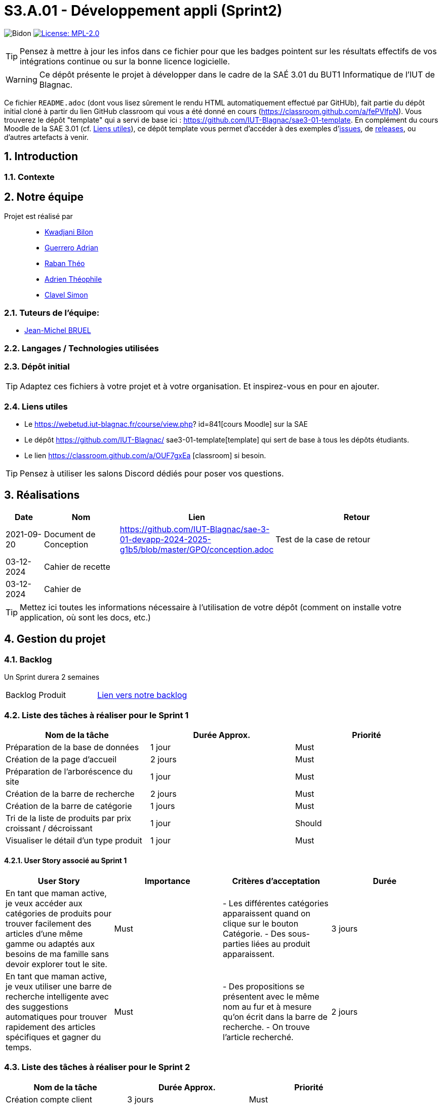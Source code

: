 = S3.A.01 - Développement appli (Sprint2)

:icons: font
:models: models
:experimental:
:incremental:
:numbered:
:toc: macro
:window: _blank
:correction!:

// Useful definitions
:asciidoc: http://www.methods.co.nz/asciidoc[AsciiDoc]
:icongit: icon:git[]
:git: http://git-scm.com/[{icongit}]
:plantuml: https://plantuml.com/fr/[plantUML]
:vscode: https://code.visualstudio.com/[VS Code]

ifndef::env-github[:icons: font]
// Specific to GitHub
ifdef::env-github[]
:correction:
:!toc-title:
:caution-caption: :fire:
:important-caption: :exclamation:
:note-caption: :paperclip:
:tip-caption: :bulb:
:warning-caption: :warning:
:icongit: Git
endif::[]


:baseURL: https://github.com/IUT-Blagnac/sae3-01-devapp-2024-2025-g1b5

// Tags
image:{baseURL}/actions/workflows/blank.yml/badge.svg[Bidon] 
image:https://img.shields.io/badge/License-MPL%202.0-brightgreen.svg[License: MPL-2.0, link="https://opensource.org/licenses/MPL-2.0"]
//---------------------------------------------------------------

TIP: Pensez à mettre à jour les infos dans ce fichier pour que les badges pointent sur les résultats effectifs de vos intégrations continue ou sur la bonne licence logicielle.

WARNING: Ce dépôt présente le projet à développer dans le cadre de la SAÉ 3.01 du BUT1 Informatique de l'IUT de Blagnac.

Ce fichier `README.adoc` (dont vous lisez sûrement le rendu HTML automatiquement effectué par GitHUb), fait partie du dépôt initial cloné à partir du lien GitHub classroom qui vous a été donné en cours (https://classroom.github.com/a/fePVlfpN).
Vous trouverez le dépôt "template" qui a servi de base ici : https://github.com/IUT-Blagnac/sae3-01-template. En complément du cours Moodle de la SAE 3.01 (cf. <<liensUtiles>>), ce dépôt template vous permet d'accéder à des exemples d'https://github.com/IUT-Blagnac/sae3-01-template/issues[issues], de https://github.com/IUT-Blagnac/sae3-01-template/releases[releases], ou d'autres artefacts à venir.

toc::[]

==  Introduction 

===  Contexte


== Notre équipe

Projet est réalisé par::

- https://github.com/kwadjanib[Kwadjani Bilon]
- https://github.com/adriang0309[Guerrero Adrian]
- https://github.com/theor31[Raban Théo]
- https://github.com/byadri[Adrien Théophile]
- https://github.com/[Clavel Simon]


===  Tuteurs de l'équipe:

- link:https://github.com/jmbruel[Jean-Michel BRUEL]

===  Langages / Technologies utilisées


=== Dépôt initial




TIP: Adaptez ces fichiers à votre projet et à votre organisation. Et inspirez-vous en pour en ajouter.

[[liensUtiles]]
=== Liens utiles

- Le https://webetud.iut-blagnac.fr/course/view.php?
id=841[cours Moodle] sur la SAE
- Le dépôt https://github.com/IUT-Blagnac/
sae3-01-template[template] qui sert de base à tous les 
dépôts étudiants.
- Le lien https://classroom.github.com/a/OUF7gxEa
[classroom] si besoin.

TIP: Pensez à utiliser les salons Discord dédiés pour 
poser vos questions.

== Réalisations 

[cols="1,2,2,5",options=header]
|===
| Date    | Nom         |  Lien   | Retour
| 2021-09-20 | Document de Conception |https://github.com/IUT-Blagnac/sae-3-01-devapp-2024-2025-g1b5/blob/master/GPO/conception.adoc|Test de la case de retour
|03-12-2024|Cahier de recette||
|03-12-2024|Cahier de ||

|===
TIP: Mettez ici toutes les informations nécessaire à 
l'utilisation de votre dépôt (comment on installe 
votre application, où sont les docs, etc.)

== Gestion du projet

=== Backlog

Un Sprint durera 2 semaines

[cols="1,1"]
|===
|Backlog Produit
|link:https://github.com/orgs/IUT-Blagnac/projects/256[Lien vers notre backlog]
|===

=== Liste des tâches à réaliser pour le Sprint 1

[cols="1,1,1", options="header"]
|===
| Nom de la tâche | Durée Approx. | Priorité

|Préparation de la base de données | 1 jour | Must
|Création de la page d'accueil | 2 jours | Must
|Préparation de l'arboréscence du site | 1 jour | Must
|Création de la barre de recherche | 2 jours | Must
|Création de la barre de catégorie | 1 jours | Must
|Tri de la liste de produits par prix croissant / décroissant  | 1 jour | Should
|Visualiser le détail d’un type produit |1 jour | Must

|===

==== User Story associé au Sprint 1

[cols="1,1,1,1", options="header"]
|===
| User Story | Importance | Critères d'acceptation | Durée
| En tant que maman active, je veux accéder aux catégories de produits pour trouver facilement des articles d’une même gamme ou adaptés aux besoins de ma famille sans devoir explorer tout le site.
| Must
| - Les différentes catégories apparaissent quand on clique sur le bouton Catégorie.
- Des sous-parties liées au produit apparaissent.
| 3 jours



| En tant que maman active, je veux utiliser une barre de recherche intelligente avec des suggestions automatiques pour trouver rapidement des articles spécifiques et gagner du temps.
| Must
| - Des propositions se présentent avec le même nom au fur et à mesure qu'on écrit dans la barre de recherche.
- On trouve l'article recherché.
| 2 jours




|===





=== Liste des tâches à réaliser pour le Sprint 2

[cols="1,1,1", options="header"]
|===
| Nom de la tâche | Durée Approx. | Priorité

| Création compte client| 3 jours| Must
| Se connecter au compte client | 3 jours | Must
| CRUD produit par admin | 2 jours | Must
|Gestion des produits par admin| 2 jours | Must

|===
==== User Story associé au Sprint 2


[cols="1,1,1,1", options="header"]
|===
| User Story | Importance | Critères d'acceptation | Durée



| En tant que papa cool, je souhaite me connecter rapidement à mon compte en utilisant un identifiant simple pour accéder facilement à mes informations.
| Must
| - L'utilisateur doit pouvoir saisir un identifiant ou un email et un mot de passe pour se connecter.
- Une option "Mot de passe oublié" doit être disponible.
- Un message d'erreur doit s'afficher en cas de problème de connexion.
| 1 jour


| En tant que papa cool, je veux pouvoir créer un compte rapidement avec un minimum d’informations pour commencer à utiliser l'application sans délai.
| Must
| - L'utilisateur doit pouvoir remplir un formulaire simple avec des champs essentiels (nom, email, mot de passe).
| 1 jour


| En tant que papa cool, je veux pouvoir me déconnecter facilement, même si ce n’est pas ma priorité principale.
| Should
| - L'utilisateur doit pouvoir accéder à l'option de déconnexion en un clic depuis le tableau de bord.
| 1 jour



|===


=== Liste des tâches à réaliser pour le Sprint 3

[cols="1,1,1", options="header"]
|===
| Nom de la tâche | Durée Approx. | Priorité

| Ajouter un produit affiché dans le panier / Gérer le panier (afficher le panier, modifier qté, supprimer un produit)
|2 jours
| Must
|Passer une commande (validé panier , payer ses article ...)| 2 jours | Must



|===

==== User Story associé au Sprint 3

[cols="1,1,1,1", options="header"]
|===
| User Story | Importance | Critères d'acceptation | Durée



| En tant que maman active, je souhaite pouvoir ajouter des articles au panier directement depuis la page de recherche pour optimiser mon temps de navigation et d'achat.
| Must
| - Le panier est créé.
- Des produits apparaissent dans la page de recherche.
- Un bouton pour ajouter un produit au panier existe.
| 2 jours

| En tant que maman active, je veux pouvoir retirer un article du panier facilement si je change d’avis, afin de ne conserver que les articles nécessaires.
| Must
| - Le panier existe.
- Un produit est dans le panier.
- Un bouton pour supprimer le produit du panier apparaît.
| 1 jour

| En tant que papa cool, je souhaite pouvoir valider mon panier facilement sans passer par de nombreuses étapes pour que l’achat reste simple.
| Must
| - L'utilisateur doit pouvoir accéder à la page de validation du panier sans difficulté.
- Un résumé des articles et du coût total doit être visible avant la confirmation.
| 2 jours


| En tant que papa cool, je veux finaliser le paiement facilement en utilisant les options de paiement rapides pour éviter les étapes supplémentaires.
| Must
| - Les options de paiement rapides doivent être clairement visibles et accessibles sur la page de paiement.
- Une validation de sécurité doit être effectuée pour protéger les informations de paiement.
- Un message d'erreur convivial doit être affiché en cas de problème.
| 2 jours
|===






=== Liste des tâches à réaliser pour le Sprint 4

[cols="1,1,1", options="header"]
|===
| Nom de la tâche | Durée Approx. | Priorité

|Laisser un avis sur un produit| 1 jour | Must
|Ajouter un commentaire sur un produit| 1 jour | Should
|Poser une question dans la FAQ| 1 jour | Should
|Enregistrer sa carte de paiement| 1 jour | Should
|Gérer des points fidélité | 1 jour | Should
|Visualiser mes dernières consultations de produits | 1 jour | Should

|===


==== User Story associé au Sprint 4

[cols="1,1,1,1", options="header"]
|===
| User Story | Importance | Critères d'acceptation | Durée



| En tant que maman active, je souhaite laisser un avis rapide sur un produit pour aider d’autres mamans actives à faire le bon choix en fonction de leurs besoins.
| Must
| - Une zone pour écrire des avis existe.
- Le client doit acheter un produit pour laisser un avis.
| 1 jour

| En tant que maman active, je souhaite ajouter un commentaire détaillé sur les produits pour donner des informations supplémentaires à la communauté.
| Should
| - Une zone pour laisser des commentaires sur un produit existe.
- Le client doit acheter le produit pour pouvoir laisser le commentaire.
| 1 jour

| En tant que maman active, je veux pouvoir poser des questions spécifiques dans la FAQ pour obtenir des réponses directes à mes besoins.
| Should
| - L'utilisateur doit pouvoir accéder à la section FAQ depuis le tableau de bord principal.
- Un formulaire doit être disponible pour poser des questions, incluant des champs obligatoires.
- L'utilisateur doit recevoir une confirmation que sa question a bien été envoyée.
| 1 jour



| En tant que papa cool, je veux enregistrer ma carte de paiement pour ne pas avoir à saisir les détails à chaque fois, rendant les achats plus pratiques.
| Should
| - L'utilisateur doit pouvoir enregistrer sa méthode de paiement depuis son compte.
- Les informations de paiement doivent être sécurisées et chiffrées.
- L'utilisateur doit pouvoir modifier ou supprimer la méthode de paiement enregistrée.
| 1 jour


|===


=== Gestion par Sprint
[cols="1,1,1"]
|===
|Réunions sprint 1| Ordre du jour | Compte rendu
|  |link:https://github.com/IUT-Blagnac/sae-3-01-devapp-2024-2025-g1b5/blob/master/GPO/ODJ_CR_Reunion/ODJ_SEM45.pdf[ODJ semaine 45] |link:https://github.com/IUT-Blagnac/sae-3-01-devapp-2024-2025-g1b5/blob/master/GPO/ODJ_CR_Reunion/CR_SEM45.pdf[CR semaine 45]
|  |link:https://github.com/IUT-Blagnac/sae-3-01-devapp-2024-2025-g1b5/blob/master/GPO/ODJ_CR_Reunion/ODJ_SEM46.pdf[ODJ semaine 46] |link:https://github.com/IUT-Blagnac/sae-3-01-devapp-2024-2025-g1b5/blob/master/GPO/ODJ_CR_Reunion/CR_SEM46.pdf[CR semaine 46]
|  |link:https://github.com/IUT-Blagnac/sae-3-01-devapp-2024-2025-g1b5/blob/master/GPO/ODJ_CR_Reunion/ODJ_SEM47.pdf[ODJ semaine 47] |link:https://github.com/IUT-Blagnac/sae-3-01-devapp-2024-2025-g1b5/blob/master/GPO/ODJ_CR_Reunion/CR_SEM47.pdf[CR semaine 47]
|Réunions sprint 2| link:https://github.com/IUT-Blagnac/sae-3-01-devapp-2024-2025-g1b5/blob/master/GPO/ODJ_CR_Reunion/ODJ_SEM48.pdf[ODJ semaine 48] | link:https://github.com/IUT-Blagnac/sae-3-01-devapp-2024-2025-g1b5/blob/master/GPO/ODJ_CR_Reunion/CR_SEM48.pdf[CR semaine 48]
|===

==== Evaluation communication semaine 48 par EP
Odj /CR évalués concernent la réunion de rétrospective de sprint de l'équipe, je ne l'ai pas pour la semaine 48!  J'ai évalué exceptionnellement semaine 47 à la plaçe. ODJ : Il manque qui va rédiger le compte rendu, qui est responsable de chaque rubrique (cf. exemple). CR : Il manque le plan avec les rubriques de l'ODJ, il manque le point réunion client, il manque l'analyse difficultés -réussites du sprint, il manque qui se charge de l'organisation de la prochaine réunion.
note: 1,2/3



=== Voici un exemple d'évaluation :

ifdef::env-github[]
image:https://docs.google.com/spreadsheets/d/e/2PACX-1vTc3HJJ9iSI4aa2I9a567wX1AUEmgGrQsPl7tHGSAJ_Z-lzWXwYhlhcVIhh5vCJxoxHXYKjSLetP6NS/pubchart?oid=1850914734&amp;format=image[link=https://docs.google.com/spreadsheets/d/e/2PACX-1vTc3HJJ9iSI4aa2I9a567wX1AUEmgGrQsPl7tHGSAJ_Z-lzWXwYhlhcVIhh5vCJxoxHXYKjSLetP6NS/pubchart?oid=1850914734&amp;format=image]
endif::[]

ifndef::env-github[]
++++
<iframe width="786" height="430" seamless frameborder="0" scrolling="no" src="https://docs.google.com/spreadsheets/d/e/2PACX-1vTc3HJJ9iSI4aa2I9a567wX1AUEmgGrQsPl7tHGSAJ_Z-lzWXwYhlhcVIhh5vCJxoxHXYKjSLetP6NS/pubchart?oid=1850914734&amp;format=image"></iframe>
++++
endif::[]



